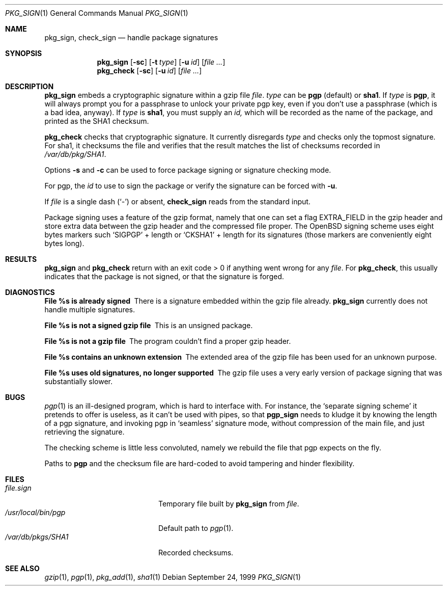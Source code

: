 .\" $OpenBSD: src/usr.sbin/pkg_install/sign/Attic/pkg_sign.1,v 1.4 2000/03/19 17:57:11 aaron Exp $ 
.\"
.\" Copyright (c) 1999 Marc Espie.
.\"
.\" Redistribution and use in source and binary forms, with or without
.\" modification, are permitted provided that the following conditions
.\" are met:
.\" 1. Redistributions of source code must retain the above copyright
.\"    notice, this list of conditions and the following disclaimer.
.\" 2. Redistributions in binary form must reproduce the above copyright
.\"    notice, this list of conditions and the following disclaimer in the
.\"    documentation and/or other materials provided with the distribution.
.\" 3. All advertising materials mentioning features or use of this software
.\"    must display the following acknowledgement:
.\"    This product includes software developed by Marc Espie for the OpenBSD
.\"    Project.
.\"
.\" THIS SOFTWARE IS PROVIDED BY THE OPENBSD PROJECT AND CONTRIBUTORS 
.\" ``AS IS'' AND ANY EXPRESS OR IMPLIED WARRANTIES, INCLUDING, BUT NOT 
.\" LIMITED TO, THE IMPLIED WARRANTIES OF MERCHANTABILITY AND FITNESS FOR 
.\" A PARTICULAR PURPOSE ARE DISCLAIMED.  IN NO EVENT SHALL THE OPENBSD
.\" PROJECT OR CONTRIBUTORS BE LIABLE FOR ANY DIRECT, INDIRECT, INCIDENTAL, 
.\" SPECIAL, EXEMPLARY, OR CONSEQUENTIAL DAMAGES (INCLUDING, BUT NOT 
.\" LIMITED TO, PROCUREMENT OF SUBSTITUTE GOODS OR SERVICES; LOSS OF USE, 
.\" DATA, OR PROFITS; OR BUSINESS INTERRUPTION) HOWEVER CAUSED AND ON ANY 
.\" THEORY OF LIABILITY, WHETHER IN CONTRACT, STRICT LIABILITY, OR TORT 
.\" (INCLUDING NEGLIGENCE OR OTHERWISE) ARISING IN ANY WAY OUT OF THE USE 
.\" OF THIS SOFTWARE, EVEN IF ADVISED OF THE POSSIBILITY OF SUCH DAMAGE.

.Dd September 24, 1999
.Dt PKG_SIGN 1
.Os
.Sh NAME
.Nm pkg_sign ,
.Nm check_sign
.Nd handle package signatures
.Sh SYNOPSIS
.Nm pkg_sign
.Op Fl sc
.Op Fl t Ar type
.Op Fl u Ar id
.Op Ar
.Nm pkg_check
.Op Fl sc
.Op Fl u Ar id
.Op Ar
.Sh DESCRIPTION
.Nm pkg_sign
embeds a cryptographic signature within a gzip file
.Ar file .
.Ar type
can be 
.Li pgp 
(default) or 
.Li sha1 .
If
.Ar type 
is 
.Li pgp , 
it will always prompt you for a passphrase to unlock your private 
pgp key, even if you don't use a passphrase (which is a bad idea, anyway).
If
.Ar type
is 
.Li sha1 , 
you must supply an
.Ar id,
which will be recorded as the name of the package, and printed as the 
SHA1 checksum.
.Pp
.Nm pkg_check
checks that cryptographic signature.
It currently disregards 
.Ar type
and checks only the topmost signature.
For sha1, it checksums the file
and verifies that the result matches the list of checksums recorded in
.Pa /var/db/pkg/SHA1 .
.Pp
Options
.Fl s
and
.Fl c
can be used to force package signing or signature checking mode.
.Pp
For pgp, the
.Ar id
to use to sign the package or verify the signature can be forced with
.Fl u .
.Pp
If 
.Ar file 
is a single dash 
.Pq Sq \&-
or absent,
.Nm check_sign
reads from the standard input.
.Pp
Package signing uses a feature of the gzip format, namely that one can 
set a flag
.Dv EXTRA_FIELD
in the gzip header and store extra data between the gzip header and the
compressed file proper.
The OpenBSD signing scheme uses eight bytes markers such `SIGPGP' \+ length
or `CKSHA1' \+ length for its signatures (those markers are conveniently
eight bytes long).
.Sh RESULTS
.Nm pkg_sign
and
.Nm pkg_check
return with an exit code > 0 if anything went wrong for any 
.Ar file .
For
.Nm pkg_check ,
this usually indicates that the package is not signed, or that the
signature is forged.
.Sh DIAGNOSTICS
.Bl -diag
.It "File %s is already signed"
There is a signature embedded within the gzip file already.
.Nm pkg_sign 
currently does not handle multiple signatures.
.It "File %s is not a signed gzip file"
This is an unsigned package.
.It "File %s is not a gzip file"
The program couldn't find a proper gzip header.
.It "File %s contains an unknown extension"
The extended area of the gzip file has been used for an unknown purpose.
.It "File %s uses old signatures, no longer supported"
The gzip file uses a very early version of package signing that was
substantially slower.
.El
.Sh BUGS
.Xr pgp 1
is an ill-designed program, which is hard to interface with.
For instance, the `separate signing scheme' it pretends to offer is
useless, as it can't be used with pipes, so that 
.Nm pgp_sign
needs to kludge it by knowing the length of a pgp signature, and invoking
pgp in `seamless' signature mode, without compression of the main file,
and just retrieving the signature.
.Pp
The checking scheme is little less convoluted, namely we rebuild the file
that pgp expects on the fly.
.Pp
Paths to 
.Nm pgp
and
the checksum file are hard-coded to avoid tampering and hinder flexibility.
.Sh FILES
.Bl -tag -width "/usr/local/bin/pgp" -compact
.It Pa file.sign
Temporary file built by 
.Nm pkg_sign
from
.Ar file .
.It Pa /usr/local/bin/pgp
Default path to 
.Xr pgp 1 .
.It Pa /var/db/pkgs/SHA1
Recorded checksums.
.El
.Sh SEE ALSO
.Xr gzip 1 ,
.Xr pgp 1 ,
.Xr pkg_add 1 ,
.Xr sha1 1 
